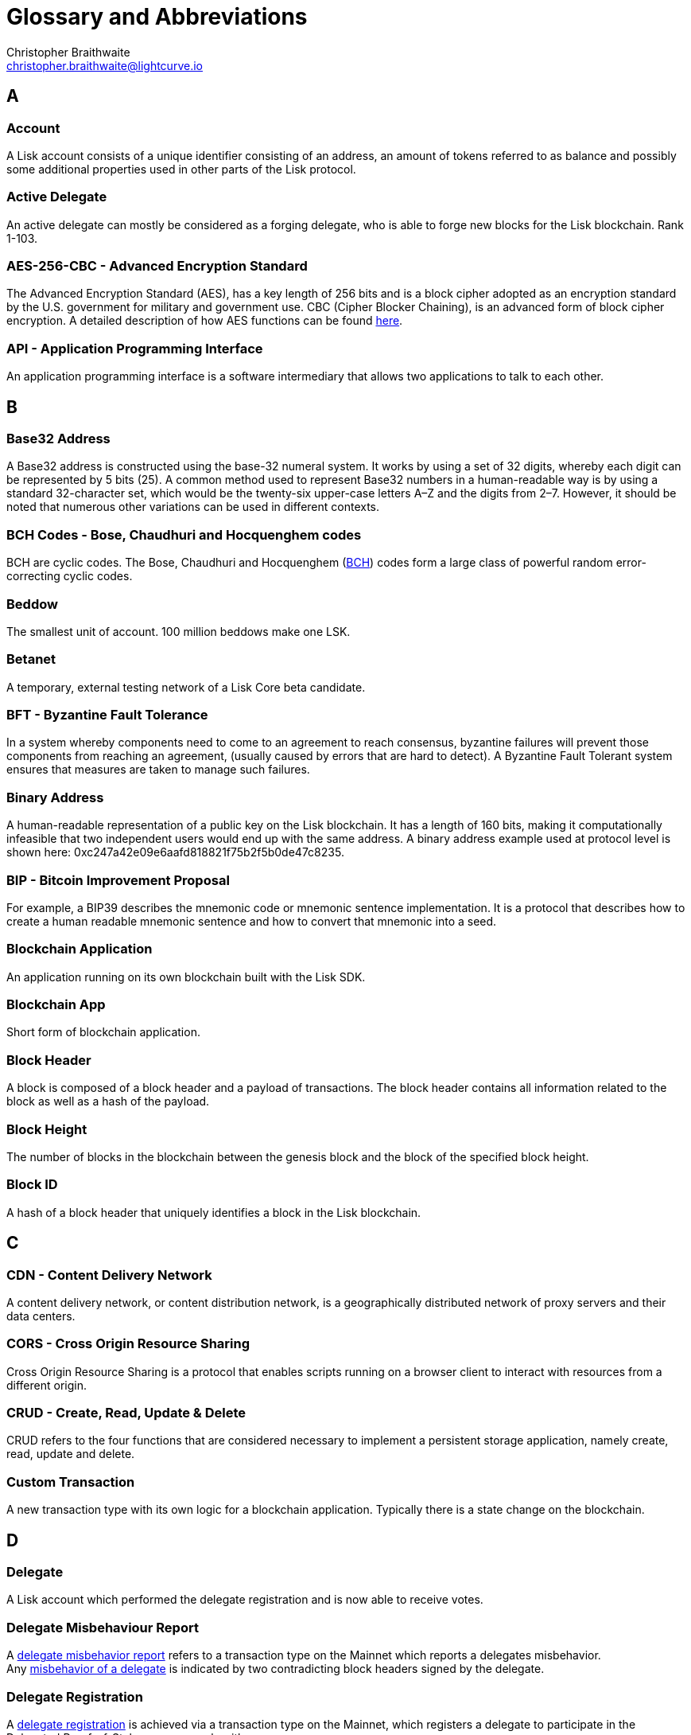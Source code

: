 = Glossary and Abbreviations
Christopher Braithwaite <christopher.braithwaite@lightcurve.io>
:description: SDK glossary of terms from A to Z.
:toc: preamble
:imagesdir: ../../assets/images
:page-no-next: true

:idprefix:
:idseparator: -

:url_aes: https://proprivacy.com/guides/aes-encryption
:url_bch_codes: https://en.wikipedia.org/wiki/BCH_code#:~:text=In%20coding%20theory%2C%20the%20BCH,(also%20called%20Galois%20field).&text=This%20simplifies%20the%20design%20of,small%20low%2Dpower%20electronic%20hardware
:url_delegate_misbehavior: dpos-module.adoc#reporting-a-delegate
:url_del_misbehavior: dpos-module.adoc#discover
:url_protocol_transactions_pom: protocol:transactions.adoc#pom
:url_dpos: dpos-module.adoc#dpos
:url_delegate_registration: dpos-module.adoc#delegate_registration
:url_genesis_block: protocol:blocks.adoc#genesis-block
:url_reclaim_lsk: protocol:mainnet.adoc#transactions
:url_multisignature: protocol:transactions.adoc#multisignature
:url_token_transfer: protocol:transactions.adoc#transactions
:url_token_unlock: protocol:transactions.adoc#transactions

== A
=== Account

A Lisk account consists of a unique identifier consisting of an address, an amount of tokens referred to as balance and possibly some additional properties used in other parts of the Lisk protocol.

=== Active Delegate

An active delegate can mostly be considered as a forging delegate, who is able to forge new blocks for the Lisk blockchain. Rank 1-103.

=== AES-256-CBC - Advanced Encryption Standard

The Advanced Encryption Standard (AES), has a key length of 256 bits and is a block cipher adopted as an encryption standard by the U.S. government for military and government use. CBC (Cipher Blocker Chaining), is an advanced form of block cipher encryption. A detailed description of how AES functions can be found {url_aes}[here^].

=== API - Application Programming Interface

An application programming interface is a software intermediary that allows two applications to talk to each other.

== B

=== Base32 Address

A Base32 address is constructed using the base-32 numeral system. It works by using a set of 32 digits, whereby each digit can be represented by 5 bits (25). A common method used to represent Base32 numbers in a human-readable way is by using a standard 32-character set, which would be the twenty-six upper-case letters A–Z and the digits from 2–7. However, it should be noted that numerous other variations can be used in different contexts.

=== BCH Codes - Bose, Chaudhuri and Hocquenghem codes

BCH are cyclic codes. The Bose, Chaudhuri and Hocquenghem ({url_bch_codes}[BCH^]) codes form a
large class of powerful random error-correcting cyclic codes.

=== Beddow

The smallest unit of account. 100 million beddows make one LSK.

=== Betanet

A temporary, external testing network of a Lisk Core beta candidate.

=== BFT - Byzantine Fault Tolerance

In a system whereby components need to come to an agreement to reach consensus,  byzantine failures will prevent those components from reaching an agreement, (usually caused by errors that are hard to detect).
A Byzantine Fault Tolerant system ensures that measures are taken to manage such failures.

=== Binary Address

A human-readable representation of a public key on the Lisk blockchain. It has a length of 160 bits, making it computationally infeasible that two independent users would end up with the same address. A binary address example used at protocol level is shown here: 0xc247a42e09e6aafd818821f75b2f5b0de47c8235.

=== BIP - Bitcoin Improvement Proposal

For example, a BIP39 describes the mnemonic code or mnemonic sentence implementation. It is a protocol that describes how to create a human readable mnemonic sentence and how to convert that mnemonic into a seed.

=== Blockchain Application

An application running on its own blockchain built with the Lisk SDK.

=== Blockchain App

Short form of blockchain application.

=== Block Header

A block is composed of a block header and a payload of transactions. The block header contains all information related to the block as well as a hash of the payload.

=== Block Height

The number of blocks in the blockchain between the genesis block and the block of the specified block height.

=== Block ID

A hash of a block header that uniquely identifies a block in the Lisk blockchain.

== C

=== CDN - Content Delivery Network

A content delivery network, or content distribution network, is a geographically distributed network of proxy servers and their data centers.

=== CORS - Cross Origin Resource Sharing

Cross Origin Resource Sharing is a protocol that enables scripts running on a browser client to interact with resources from a different origin.

=== CRUD - Create, Read, Update & Delete

CRUD refers to the four functions that are considered necessary to implement a persistent storage application, namely create, read, update and delete.

=== Custom Transaction

A new transaction type with its own logic for a blockchain application. Typically there is a state change on the blockchain.

== D

=== Delegate

A Lisk account which performed the delegate registration and is now able to receive votes.

=== Delegate Misbehaviour Report

A xref:{url_delegate_misbehavior}[delegate misbehavior report] refers to a transaction type on the Mainnet which reports a delegates misbehavior. +
Any xref:{url_del_misbehavior}[misbehavior of a delegate] is indicated by two contradicting block headers signed by the delegate.

=== Delegate Registration

A xref:{url_delegate_registration}[delegate registration] is achieved via a transaction type on the Mainnet, which registers a delegate to participate in the Delegated Proof-of-Stake consensus algorithm.

=== Delegate Vote

A transaction type on Mainnet which submits votes for delegates. If the votes are positive it adds the voting weight, if they are negative it removes the voting weight again. If voting weight was added, the corresponding LSK are locked and cannot be used for any other transaction.

=== Devnet

A temporary, internal-only testing network running on an individual developer’s machine during development.

=== DHCP - Dynamic Host Configuration Protocol

The Dynamic Host Configuration Protocol can be defined as a client/server protocol that automatically provides a host with its IP address. This also includes additional related configuration information such as the default gateway and the subnet mask.

=== DPoS - Delegated Proof of Stake

xref:{url_dpos}[DPoS] is the mechanism of determining eligible block creators achieved by voting for registered delegate accounts, which are then able to create blocks depending on their vote weight. It is part of the consensus algorithm of a blockchain and used on Lisk Mainnet and in the Lisk SDK.

== E

=== Ed25519 - High Speed High Security Signature

Ed25519 is a public-key signature system with several attractive features: Fast single-signature verification.
Ed25519 signatures are elliptic-curve signatures, carefully engineered at several levels of design and implementation to achieve very high speeds without compromising security.

== F

=== FireHOL

FireHOL is a shell script designed as a wrapper for iptables written in order to ease the customization of the Linux kernel's firewall netfilter. FireHOL does not have a graphical user interface, but is configured through a user-friendly and easy to understand plain text configuration file.

=== Forging

How delegates produce blocks on the Lisk blockchain.

=== Fork

A fork in the network is whereby an alternative version of the blockchain is created by generating two blocks on different parts of the network simultaneously.

=== Framework Plugin

A self-contained, off chain component which extends the standard feature set of the Lisk SDK by a specific use case, e.g. a node monitor plugin or delegate forging plugin. Typically there is no state change on the blockchain.


== G

=== Genesis Block

The xref:{url_genesis_block}[genesis block] describes the very first block in the blockchain. It defines the initial state of the blockchain on start of the network. A genesis block must be given to the application, and all networks should have a different genesis block.

== H

=== Hash Onion

This is the onion of hashes used by the delegate.

== I

=== IoT - Internet of Things

The Internet of Things refers to a wide variety of physical ''things'' or objects that are embedded with some form of technology, i.e. software and sensors to enable connection possibilities with other systems and devices over the Internet.

=== IPC - Inter Process Communication

Inter process communication is defined as a set of programming interfaces allowing programmers to coordinate activities between various program processes that can run simultaneously.

=== IV - Initialization Vector

An initialization vector (IV) is classed as an arbitrary number that can be used in conjuction with a secret key for data encryption. This can also be referred to as a nonce.

=== IPv4 - Internet Protocol Version 4

Internet Protocol version 4 is the fourth version of the Internet Protocol.

=== IPv6 - Internet Protocol Version 6

Internet Protocol version 6 is the latest up to date version of the Internet Protocol

== J

=== JSON - JavaScript Object Notation

JSON is a syntax for storing and exchanging data and is text written with JavaScript object notation.

== K

== L

=== LDR - Light Dependent Resistor

A light dependent resistor is a passive component, whereby when it is exposed to light the internal resistance changes according to the light intensity that falls upon it. Hence, they are deployed in light sensing circuits.

=== LIP - Lisk Improvement Proposal

A LIP is a document usually structured by the research team defining technical changes in the Lisk protocol. In addition, it can also cover an implementation or a non technical process surrounding Lisk. Furthermore, a LIP also describes the requirements, rationale and motivation for the required changes.

=== Lisk Ecosystem

The Lisk ecosystem represents the third party environment of Lisk, e.g. community members, exchanges, sidechains.

=== Lisk Foundation

The non profit entity governing Lisk. This is based in Zug, Switzerland.

=== Lisk for Desktop

Official Lisk wallet for desktop platforms.

=== Lisk for Mobile

Official Lisk wallet for mobile platforms.

=== LSK

The token used in the Lisk Mainnet.

=== LSK reclaim

A xref:{url_reclaim_lsk}[LSK reclaim] transaction type on the Mainnet converts a previously non-initialized account’s address to the new address system. This is required because the public key is required to convert from the old address system to the new address system. Non-initialized accounts don’t have a public key associated with them yet.

=== LTS - Long Term Support

LTS is an acronym for long term support, and is applied to release lines that will be supported and maintained, to ensure any critical bugs will be fixed for an extended period of time.

== M

=== Mainnet

The official main network of Lisk.

=== Multisignature Group Registration

A transaction type on all networks based on the Lisk protocol which registers a xref:{url_multisignature}[multisignature group]. This transaction registers the sender account as a multisignature group account. The set of mandatory keys needs to be specified in mandatoryKeys whereas the set of optional keys have to be specified in optionalKeys.

== N

=== Node

A blockchain application built with the Lisk SDK, e.g. Lisk Core, which is connected to other nodes. Together, they form a blockchain network.
Nodes fulfill many important roles in the network, like synchronising new events in the network between each other, adding new blocks to the blockchain, and providing APIs for external services in order to communicate with the network.

=== NPM - Node Package Manager

A configurable package manager used for the node JavaScript platform. +
It can manage dependency conflicts and put modules in place so that nodes can locate them.

== O

== P

=== Package

Distribution of a library.

=== Passphrase

A set of 12 words used to access the Lisk address.

=== PBKDF2 - Password Based Key Derivation Function 2

PBKDF2 can be defined as key derivation functions with a sliding computational cost, in order to reduce vulnerabilities to brute force attacks.

=== Peer

A node interacting with other nodes on a Lisk network, e.g. Lisk’s mainnet.

=== PoC - Proof of Concept

Short form of proof of concept blockchain application.

=== PoS - Proof of Stake

Proof of Stake is a type of consensus mechanism used to achieve agreement over a distributed network. With PoS the consensus is determined based upon the stake of each user in the network.

=== PoW - Proof of Work

Proof of Work is is a type of consensus mechanism used to achieve agreement over a distributed network. With PoW in order to complete the transactions on a given network, the miners have to solve complex mathematical problems in order to be rewarded with the tokens.

=== P2P - Peer to Peer

A peer to peer network is a group of nodes (devices), that make up a decentralized network that can collectively share and store data, whereby each node acts as an individual peer.

== Q

== R

=== Release Candidate

A proposed new version of Lisk Core for the testnet.

=== REST - Representational State Transfer

REST refers to the Representational State Transfer, which is a client-server, stateless, cacheable communications protocol. In the majority of cases HTTP is used.

=== RocksDB

A high performance embedded database.
An embedded persistent key value store for fast storage.

=== RPC - Remote Procedure Call

RPC is a session protocol which enables a host to make a procedure call that appears to be local, however it has the ability to execute remotely on a separate machine connected to the network.

== S

=== SDK - Software Development Kit

The set of tools that allow you to build blockchain applications replicating Lisk’s technology stack and architecture.

=== SemVer

Semantic versioning (also referred as SemVer), is a versioning system that provides a universal way of versioning software development projects in order to track changes and updates, such as plugins, add-ons, libraries and extensions.

=== SHA-256 - Secure Hash Algorithm 256

The SHA is a 256 bit algorithm designed for cryptographic security.

=== Standby Delegate

A standby delegate, as each delegate is not able to forge new blocks for the Lisk blockchain. Rank 102-∞.

== T

=== Testnet

The official testing network of Lisk.

=== TLS ALPN - Transport Layer Security Application-Layer Protocol Negotiation

TLS is the transport layer security. The application-layer protocol negotiation is a transport layer security extension that allows the application layer to negotiate over a secure connection which protocol should be performed. This occurs in a manner that avoids additional round trips and which is independent of the application-layer protocols.

=== Token

A token refers to LSK or any sidechain token.

=== Transaction

An interaction with the Lisk blockchain which permanently writes data to it. A transaction can have multiple purposes, e.g. a balance transfer or a delegate registration.

=== Token transfer

A transaction type on all networks based on the Lisk protocol which transfers LSK from one Lisk address to another one. A xref:{url_token_transfer}[token transfer] transaction will transfer the amount of tokens specified in the amount property, from the account corresponding to the senderPublicKey.

=== Transaction fee

An amount of LSK needed to send a transaction on the Lisk blockchain.

=== Transaction ID

A hash of a transaction that uniquely identifies a transaction.

=== Transaction Message

A custom message you can attach to a balance transfer.

=== Token unlock

A transaction type on all networks based on the Lisk protocol. The xref:{url_token_unlock}[token unlock] transaction unlocks the tokens specified in the amount that were previously unvoted for the delegate, which were specified by the delegateAddress by a vote transaction at the height given in the property unvoteHeight.

== U

=== UI - User Interface

The space where computer systems and humans interact.

=== UTF-8 - Unicode Transformation Format 8

UTF-8 is a variable width encoding system which enables the translation of any unicode charater to a matching binary string.

=== URL - Uniform Resource Locator

A URL is a reference to a web resource and possesses a mechanism for retrieving the web site specified in the URL.

=== UTXO - Unspent Transaction Output

UTXO is an unspent output. In other words it can be thought of as an indivisible chunk of a token, which is under the control of the private keys belonging to the owners.

== V

=== Voter

A user deploying their LSK to vote for their favourite delegates.

== W

=== Wallet

A Lisk wallet is available on both Lisk Desktop and Lisk Mobile.
They are actively maintained and provide the most secure and easiest way to access the users LSK tokens.


== X

== Y

== Z

